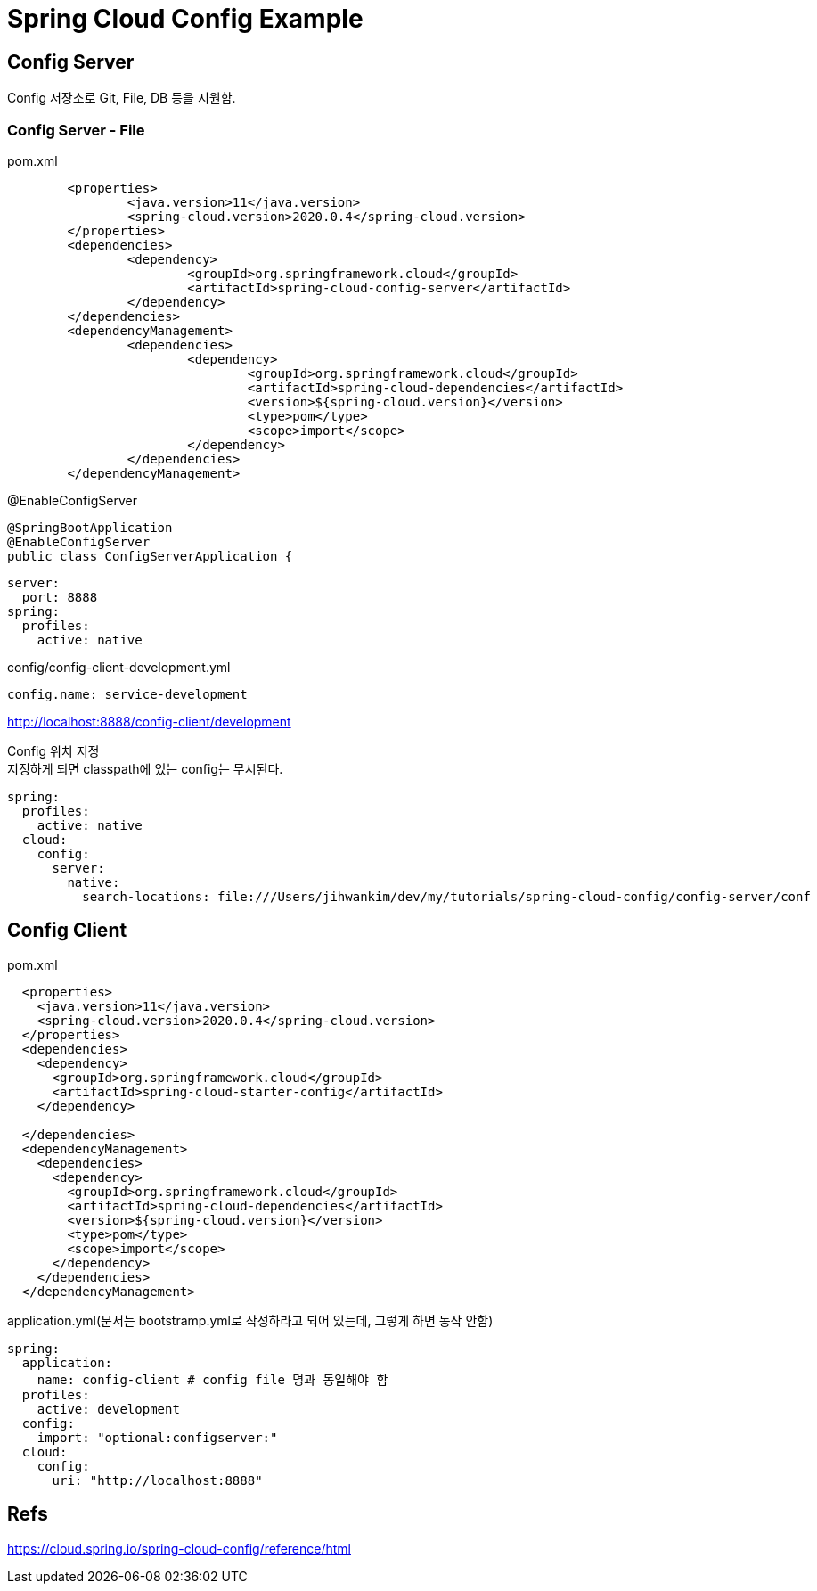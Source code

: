 :hardbreaks:
= Spring Cloud Config Example

== Config Server
Config 저장소로 Git, File, DB 등을 지원함.

=== Config Server - File
pom.xml
[source,xml]
----
	<properties>
		<java.version>11</java.version>
		<spring-cloud.version>2020.0.4</spring-cloud.version>
	</properties>
	<dependencies>
		<dependency>
			<groupId>org.springframework.cloud</groupId>
			<artifactId>spring-cloud-config-server</artifactId>
		</dependency>
	</dependencies>
	<dependencyManagement>
		<dependencies>
			<dependency>
				<groupId>org.springframework.cloud</groupId>
				<artifactId>spring-cloud-dependencies</artifactId>
				<version>${spring-cloud.version}</version>
				<type>pom</type>
				<scope>import</scope>
			</dependency>
		</dependencies>
	</dependencyManagement>
----

@EnableConfigServer
----
@SpringBootApplication
@EnableConfigServer
public class ConfigServerApplication {
----

----
server:
  port: 8888
spring:
  profiles:
    active: native
----

config/config-client-development.yml
----
config.name: service-development
----

http://localhost:8888/config-client/development

Config 위치 지정
지정하게 되면 classpath에 있는 config는 무시된다.
----
spring:
  profiles:
    active: native
  cloud:
    config:
      server:
        native:
          search-locations: file:///Users/jihwankim/dev/my/tutorials/spring-cloud-config/config-server/conf
----

== Config Client
pom.xml
[source,xml]
----
  <properties>
    <java.version>11</java.version>
    <spring-cloud.version>2020.0.4</spring-cloud.version>
  </properties>
  <dependencies>
    <dependency>
      <groupId>org.springframework.cloud</groupId>
      <artifactId>spring-cloud-starter-config</artifactId>
    </dependency>

  </dependencies>
  <dependencyManagement>
    <dependencies>
      <dependency>
        <groupId>org.springframework.cloud</groupId>
        <artifactId>spring-cloud-dependencies</artifactId>
        <version>${spring-cloud.version}</version>
        <type>pom</type>
        <scope>import</scope>
      </dependency>
    </dependencies>
  </dependencyManagement>
----

application.yml(문서는 bootstramp.yml로 작성하라고 되어 있는데, 그렇게 하면 동작 안함)
----
spring:
  application:
    name: config-client # config file 명과 동일해야 함
  profiles:
    active: development
  config:
    import: "optional:configserver:"
  cloud:
    config:
      uri: "http://localhost:8888"
----

== Refs
https://cloud.spring.io/spring-cloud-config/reference/html

